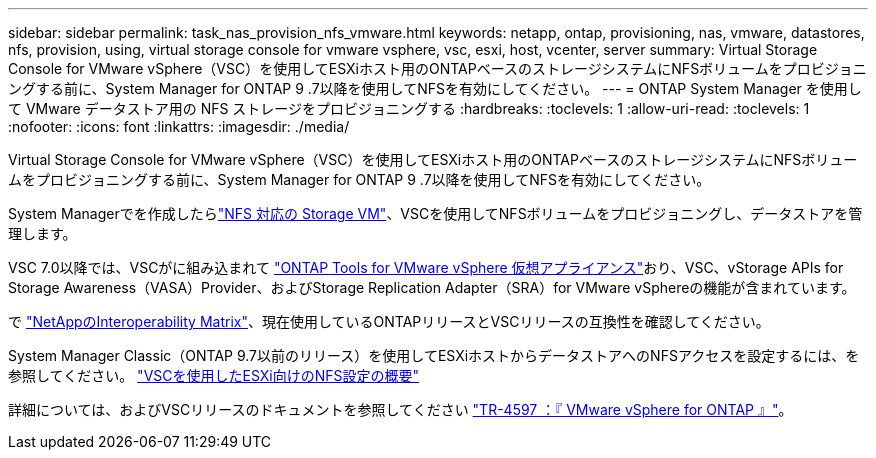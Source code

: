 ---
sidebar: sidebar 
permalink: task_nas_provision_nfs_vmware.html 
keywords: netapp, ontap, provisioning, nas, vmware, datastores, nfs, provision, using, virtual storage console for vmware vsphere, vsc, esxi, host, vcenter, server 
summary: Virtual Storage Console for VMware vSphere（VSC）を使用してESXiホスト用のONTAPベースのストレージシステムにNFSボリュームをプロビジョニングする前に、System Manager for ONTAP 9 .7以降を使用してNFSを有効にしてください。 
---
= ONTAP System Manager を使用して VMware データストア用の NFS ストレージをプロビジョニングする
:hardbreaks:
:toclevels: 1
:allow-uri-read: 
:toclevels: 1
:nofooter: 
:icons: font
:linkattrs: 
:imagesdir: ./media/


[role="lead"]
Virtual Storage Console for VMware vSphere（VSC）を使用してESXiホスト用のONTAPベースのストレージシステムにNFSボリュームをプロビジョニングする前に、System Manager for ONTAP 9 .7以降を使用してNFSを有効にしてください。

System Managerでを作成したらlink:task_nas_enable_linux_nfs.html["NFS 対応の Storage VM"]、VSCを使用してNFSボリュームをプロビジョニングし、データストアを管理します。

VSC 7.0以降では、VSCがに組み込まれて https://docs.netapp.com/us-en/ontap-tools-vmware-vsphere/index.html["ONTAP Tools for VMware vSphere 仮想アプライアンス"^]おり、VSC、vStorage APIs for Storage Awareness（VASA）Provider、およびStorage Replication Adapter（SRA）for VMware vSphereの機能が含まれています。

で https://imt.netapp.com/matrix/["NetAppのInteroperability Matrix"^]、現在使用しているONTAPリリースとVSCリリースの互換性を確認してください。

System Manager Classic（ONTAP 9.7以前のリリース）を使用してESXiホストからデータストアへのNFSアクセスを設定するには、を参照してください。 https://docs.netapp.com/us-en/ontap-system-manager-classic/nfs-config-esxi/index.html["VSCを使用したESXi向けのNFS設定の概要"^]

詳細については、およびVSCリリースのドキュメントを参照してください https://docs.netapp.com/us-en/netapp-solutions/virtualization/vsphere_ontap_ontap_for_vsphere.html["TR-4597 ：『 VMware vSphere for ONTAP 』"^]。
